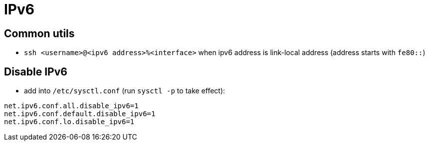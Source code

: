 = IPv6

== Common utils
* `ssh <username>@<ipv6 address>%<interface>` when ipv6 address is link-local address (address starts with `fe80::`)

== Disable IPv6

* add into `/etc/sysctl.conf` (run `sysctl -p` to take effect):
[source, bash]
----
net.ipv6.conf.all.disable_ipv6=1
net.ipv6.conf.default.disable_ipv6=1
net.ipv6.conf.lo.disable_ipv6=1
----
